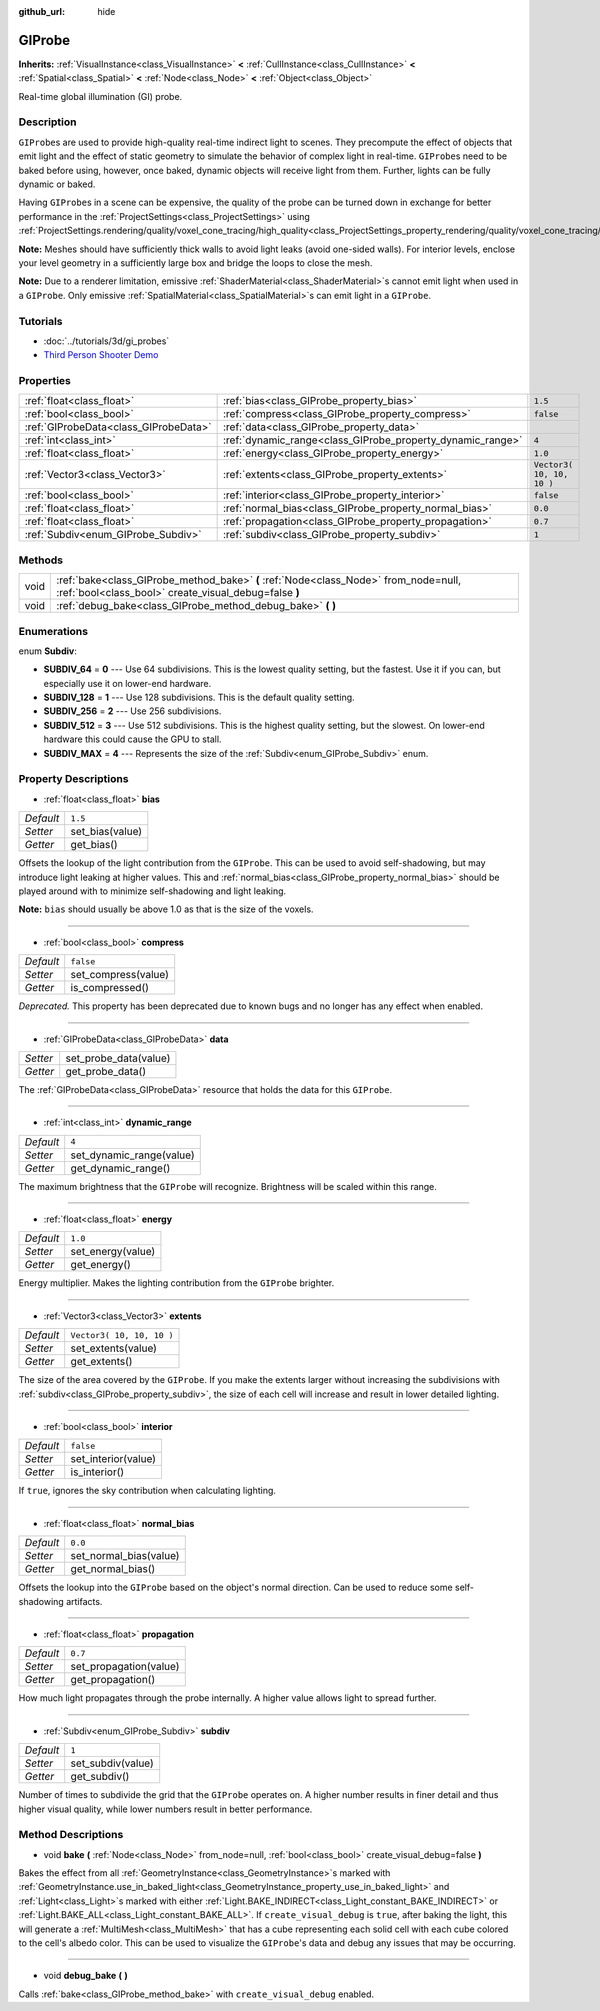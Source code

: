 :github_url: hide

.. Generated automatically by doc/tools/makerst.py in Godot's source tree.
.. DO NOT EDIT THIS FILE, but the GIProbe.xml source instead.
.. The source is found in doc/classes or modules/<name>/doc_classes.

.. _class_GIProbe:

GIProbe
=======

**Inherits:** :ref:`VisualInstance<class_VisualInstance>` **<** :ref:`CullInstance<class_CullInstance>` **<** :ref:`Spatial<class_Spatial>` **<** :ref:`Node<class_Node>` **<** :ref:`Object<class_Object>`

Real-time global illumination (GI) probe.

Description
-----------

``GIProbe``\ s are used to provide high-quality real-time indirect light to scenes. They precompute the effect of objects that emit light and the effect of static geometry to simulate the behavior of complex light in real-time. ``GIProbe``\ s need to be baked before using, however, once baked, dynamic objects will receive light from them. Further, lights can be fully dynamic or baked.

Having ``GIProbe``\ s in a scene can be expensive, the quality of the probe can be turned down in exchange for better performance in the :ref:`ProjectSettings<class_ProjectSettings>` using :ref:`ProjectSettings.rendering/quality/voxel_cone_tracing/high_quality<class_ProjectSettings_property_rendering/quality/voxel_cone_tracing/high_quality>`.

**Note:** Meshes should have sufficiently thick walls to avoid light leaks (avoid one-sided walls). For interior levels, enclose your level geometry in a sufficiently large box and bridge the loops to close the mesh.

**Note:** Due to a renderer limitation, emissive :ref:`ShaderMaterial<class_ShaderMaterial>`\ s cannot emit light when used in a ``GIProbe``. Only emissive :ref:`SpatialMaterial<class_SpatialMaterial>`\ s can emit light in a ``GIProbe``.

Tutorials
---------

- :doc:`../tutorials/3d/gi_probes`

- `Third Person Shooter Demo <https://godotengine.org/asset-library/asset/678>`_

Properties
----------

+---------------------------------------+------------------------------------------------------------+---------------------------+
| :ref:`float<class_float>`             | :ref:`bias<class_GIProbe_property_bias>`                   | ``1.5``                   |
+---------------------------------------+------------------------------------------------------------+---------------------------+
| :ref:`bool<class_bool>`               | :ref:`compress<class_GIProbe_property_compress>`           | ``false``                 |
+---------------------------------------+------------------------------------------------------------+---------------------------+
| :ref:`GIProbeData<class_GIProbeData>` | :ref:`data<class_GIProbe_property_data>`                   |                           |
+---------------------------------------+------------------------------------------------------------+---------------------------+
| :ref:`int<class_int>`                 | :ref:`dynamic_range<class_GIProbe_property_dynamic_range>` | ``4``                     |
+---------------------------------------+------------------------------------------------------------+---------------------------+
| :ref:`float<class_float>`             | :ref:`energy<class_GIProbe_property_energy>`               | ``1.0``                   |
+---------------------------------------+------------------------------------------------------------+---------------------------+
| :ref:`Vector3<class_Vector3>`         | :ref:`extents<class_GIProbe_property_extents>`             | ``Vector3( 10, 10, 10 )`` |
+---------------------------------------+------------------------------------------------------------+---------------------------+
| :ref:`bool<class_bool>`               | :ref:`interior<class_GIProbe_property_interior>`           | ``false``                 |
+---------------------------------------+------------------------------------------------------------+---------------------------+
| :ref:`float<class_float>`             | :ref:`normal_bias<class_GIProbe_property_normal_bias>`     | ``0.0``                   |
+---------------------------------------+------------------------------------------------------------+---------------------------+
| :ref:`float<class_float>`             | :ref:`propagation<class_GIProbe_property_propagation>`     | ``0.7``                   |
+---------------------------------------+------------------------------------------------------------+---------------------------+
| :ref:`Subdiv<enum_GIProbe_Subdiv>`    | :ref:`subdiv<class_GIProbe_property_subdiv>`               | ``1``                     |
+---------------------------------------+------------------------------------------------------------+---------------------------+

Methods
-------

+------+----------------------------------------------------------------------------------------------------------------------------------------------+
| void | :ref:`bake<class_GIProbe_method_bake>` **(** :ref:`Node<class_Node>` from_node=null, :ref:`bool<class_bool>` create_visual_debug=false **)** |
+------+----------------------------------------------------------------------------------------------------------------------------------------------+
| void | :ref:`debug_bake<class_GIProbe_method_debug_bake>` **(** **)**                                                                               |
+------+----------------------------------------------------------------------------------------------------------------------------------------------+

Enumerations
------------

.. _enum_GIProbe_Subdiv:

.. _class_GIProbe_constant_SUBDIV_64:

.. _class_GIProbe_constant_SUBDIV_128:

.. _class_GIProbe_constant_SUBDIV_256:

.. _class_GIProbe_constant_SUBDIV_512:

.. _class_GIProbe_constant_SUBDIV_MAX:

enum **Subdiv**:

- **SUBDIV_64** = **0** --- Use 64 subdivisions. This is the lowest quality setting, but the fastest. Use it if you can, but especially use it on lower-end hardware.

- **SUBDIV_128** = **1** --- Use 128 subdivisions. This is the default quality setting.

- **SUBDIV_256** = **2** --- Use 256 subdivisions.

- **SUBDIV_512** = **3** --- Use 512 subdivisions. This is the highest quality setting, but the slowest. On lower-end hardware this could cause the GPU to stall.

- **SUBDIV_MAX** = **4** --- Represents the size of the :ref:`Subdiv<enum_GIProbe_Subdiv>` enum.

Property Descriptions
---------------------

.. _class_GIProbe_property_bias:

- :ref:`float<class_float>` **bias**

+-----------+-----------------+
| *Default* | ``1.5``         |
+-----------+-----------------+
| *Setter*  | set_bias(value) |
+-----------+-----------------+
| *Getter*  | get_bias()      |
+-----------+-----------------+

Offsets the lookup of the light contribution from the ``GIProbe``. This can be used to avoid self-shadowing, but may introduce light leaking at higher values. This and :ref:`normal_bias<class_GIProbe_property_normal_bias>` should be played around with to minimize self-shadowing and light leaking.

**Note:** ``bias`` should usually be above 1.0 as that is the size of the voxels.

----

.. _class_GIProbe_property_compress:

- :ref:`bool<class_bool>` **compress**

+-----------+---------------------+
| *Default* | ``false``           |
+-----------+---------------------+
| *Setter*  | set_compress(value) |
+-----------+---------------------+
| *Getter*  | is_compressed()     |
+-----------+---------------------+

*Deprecated.* This property has been deprecated due to known bugs and no longer has any effect when enabled.

----

.. _class_GIProbe_property_data:

- :ref:`GIProbeData<class_GIProbeData>` **data**

+----------+-----------------------+
| *Setter* | set_probe_data(value) |
+----------+-----------------------+
| *Getter* | get_probe_data()      |
+----------+-----------------------+

The :ref:`GIProbeData<class_GIProbeData>` resource that holds the data for this ``GIProbe``.

----

.. _class_GIProbe_property_dynamic_range:

- :ref:`int<class_int>` **dynamic_range**

+-----------+--------------------------+
| *Default* | ``4``                    |
+-----------+--------------------------+
| *Setter*  | set_dynamic_range(value) |
+-----------+--------------------------+
| *Getter*  | get_dynamic_range()      |
+-----------+--------------------------+

The maximum brightness that the ``GIProbe`` will recognize. Brightness will be scaled within this range.

----

.. _class_GIProbe_property_energy:

- :ref:`float<class_float>` **energy**

+-----------+-------------------+
| *Default* | ``1.0``           |
+-----------+-------------------+
| *Setter*  | set_energy(value) |
+-----------+-------------------+
| *Getter*  | get_energy()      |
+-----------+-------------------+

Energy multiplier. Makes the lighting contribution from the ``GIProbe`` brighter.

----

.. _class_GIProbe_property_extents:

- :ref:`Vector3<class_Vector3>` **extents**

+-----------+---------------------------+
| *Default* | ``Vector3( 10, 10, 10 )`` |
+-----------+---------------------------+
| *Setter*  | set_extents(value)        |
+-----------+---------------------------+
| *Getter*  | get_extents()             |
+-----------+---------------------------+

The size of the area covered by the ``GIProbe``. If you make the extents larger without increasing the subdivisions with :ref:`subdiv<class_GIProbe_property_subdiv>`, the size of each cell will increase and result in lower detailed lighting.

----

.. _class_GIProbe_property_interior:

- :ref:`bool<class_bool>` **interior**

+-----------+---------------------+
| *Default* | ``false``           |
+-----------+---------------------+
| *Setter*  | set_interior(value) |
+-----------+---------------------+
| *Getter*  | is_interior()       |
+-----------+---------------------+

If ``true``, ignores the sky contribution when calculating lighting.

----

.. _class_GIProbe_property_normal_bias:

- :ref:`float<class_float>` **normal_bias**

+-----------+------------------------+
| *Default* | ``0.0``                |
+-----------+------------------------+
| *Setter*  | set_normal_bias(value) |
+-----------+------------------------+
| *Getter*  | get_normal_bias()      |
+-----------+------------------------+

Offsets the lookup into the ``GIProbe`` based on the object's normal direction. Can be used to reduce some self-shadowing artifacts.

----

.. _class_GIProbe_property_propagation:

- :ref:`float<class_float>` **propagation**

+-----------+------------------------+
| *Default* | ``0.7``                |
+-----------+------------------------+
| *Setter*  | set_propagation(value) |
+-----------+------------------------+
| *Getter*  | get_propagation()      |
+-----------+------------------------+

How much light propagates through the probe internally. A higher value allows light to spread further.

----

.. _class_GIProbe_property_subdiv:

- :ref:`Subdiv<enum_GIProbe_Subdiv>` **subdiv**

+-----------+-------------------+
| *Default* | ``1``             |
+-----------+-------------------+
| *Setter*  | set_subdiv(value) |
+-----------+-------------------+
| *Getter*  | get_subdiv()      |
+-----------+-------------------+

Number of times to subdivide the grid that the ``GIProbe`` operates on. A higher number results in finer detail and thus higher visual quality, while lower numbers result in better performance.

Method Descriptions
-------------------

.. _class_GIProbe_method_bake:

- void **bake** **(** :ref:`Node<class_Node>` from_node=null, :ref:`bool<class_bool>` create_visual_debug=false **)**

Bakes the effect from all :ref:`GeometryInstance<class_GeometryInstance>`\ s marked with :ref:`GeometryInstance.use_in_baked_light<class_GeometryInstance_property_use_in_baked_light>` and :ref:`Light<class_Light>`\ s marked with either :ref:`Light.BAKE_INDIRECT<class_Light_constant_BAKE_INDIRECT>` or :ref:`Light.BAKE_ALL<class_Light_constant_BAKE_ALL>`. If ``create_visual_debug`` is ``true``, after baking the light, this will generate a :ref:`MultiMesh<class_MultiMesh>` that has a cube representing each solid cell with each cube colored to the cell's albedo color. This can be used to visualize the ``GIProbe``'s data and debug any issues that may be occurring.

----

.. _class_GIProbe_method_debug_bake:

- void **debug_bake** **(** **)**

Calls :ref:`bake<class_GIProbe_method_bake>` with ``create_visual_debug`` enabled.

.. |virtual| replace:: :abbr:`virtual (This method should typically be overridden by the user to have any effect.)`
.. |const| replace:: :abbr:`const (This method has no side effects. It doesn't modify any of the instance's member variables.)`
.. |vararg| replace:: :abbr:`vararg (This method accepts any number of arguments after the ones described here.)`
